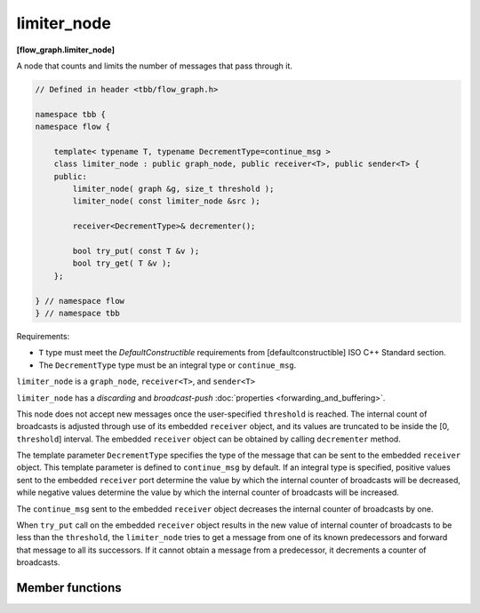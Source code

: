 ============
limiter_node
============
**[flow_graph.limiter_node]**

A node that counts and limits the number of messages that pass through it.

.. code:: cpp

    // Defined in header <tbb/flow_graph.h>

    namespace tbb {
    namespace flow {

        template< typename T, typename DecrementType=continue_msg >
        class limiter_node : public graph_node, public receiver<T>, public sender<T> {
        public:
            limiter_node( graph &g, size_t threshold );
            limiter_node( const limiter_node &src );

            receiver<DecrementType>& decrementer();

            bool try_put( const T &v );
            bool try_get( T &v );
        };

    } // namespace flow
    } // namespace tbb

Requirements:

* ``T`` type must meet the `DefaultConstructible` requirements from
  [defaultconstructible] ISO C++ Standard section.
* The ``DecrementType`` type must be an integral type or ``continue_msg``.

``limiter_node`` is a ``graph_node``, ``receiver<T>``, and ``sender<T>``

``limiter_node`` has a `discarding` and `broadcast-push` :doc:`properties <forwarding_and_buffering>`.

This node does not accept new messages once the user-specified ``threshold`` is
reached. The internal count of broadcasts is adjusted through use of
its embedded ``receiver`` object, and its values are truncated to be
inside the [0, ``threshold``] interval. The embedded ``receiver`` object can be
obtained by calling ``decrementer`` method.

The template parameter ``DecrementType`` specifies the type of the message that
can be sent to the embedded ``receiver`` object. This template parameter is defined to
``continue_msg`` by default. If an integral type is specified, positive values sent
to the embedded ``receiver`` port determine the value by which the internal counter of broadcasts
will be decreased, while negative values determine the value by which the internal
counter of broadcasts will be increased.

The ``continue_msg`` sent to the embedded ``receiver`` object
decreases the internal counter of broadcasts by one.

When ``try_put`` call on the embedded ``receiver`` object results in
the new value of internal counter of broadcasts to be less than the
``threshold``, the ``limiter_node`` tries to get a message from one
of its known predecessors and forward that message to all its
successors. If it cannot obtain a message from a predecessor, it decrements a counter of broadcasts.

Member functions
----------------

.. cpp:function:: limiter_node( graph &g, size_t threshold )

    Constructs a ``limiter_node`` that allows up to ``threshold`` items
    to pass through before rejecting ``try_put``'s.

.. cpp:function:: limiter_node( const limiter_node &src )

    Constructs a ``limiter_node`` that has the same initial state that
    ``src`` had at its construction. The new ``limiter_node``
    belongs to the same graph ``g`` as ``src``, has the same
    ``threshold``. The list of predecessors, the list of successors,
    and the current count of broadcasts are not copied from ``src``.

.. cpp:function:: receiver<DecrementType>& decrementer()

    Obtains a reference to the embedded ``receiver`` object that is used for the
    internal counter adjustments.

.. cpp:function:: bool try_put( const T &v )

    If the broadcast count is below the threshold, ``v`` is broadcast
    to all successors.

    **Returns**: ``true`` if ``v`` is broadcast; ``false`` if ``v``
    is not broadcast because the threshold has been reached.

.. cpp:function:: bool try_get( T &v )

    **Returns**: ``false``.
